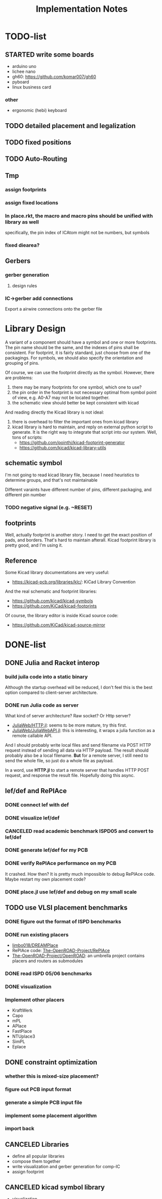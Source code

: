 #+TITLE: Implementation Notes


* TODO-list

** STARTED write some boards

- arduino uno
- lichee nano
- gh60: https://github.com/komar007/gh60
- pyboard
- linux business card

*** other
- ergonomic (hebi) keyboard

** TODO detailed placement and legalization
** TODO fixed positions
** TODO Auto-Routing

** Tmp
*** assign footprints
*** assign fixed locations
*** In place.rkt, the macro and macro pins should be unified with library as well
specifically, the pin index of ICAtom might not be numbers, but symbols
*** fixed diearea?

** Gerbers
*** gerber generation
**** design rules
*** IC->gerber add connections

Export a airwire connections onto the gerber file

* Library Design

A variant of a component should have a symbol and one or more footprints. The
pin name should be the same, and the indexes of pins shall be consistent. For
footprint, it is fairly standard, just choose from one of the packagings. For
symbols, we should also specify the orientation and grouping of pins.

Of course, we can use the footprint directly as the symbol. However, there are
problems:
1. there may be many footprints for one symbol, which one to use?
2. the pin order in the footprint is not necessary optimal from symbol point of
   view, e.g. A0-A7 may not be located together.
3. the schematic view should better be kept consistent with kicad

And reading directly the Kicad library is not ideal:
1. there is overhead to filter the important ones from kicad library
2. kicad library is hard to maintain, and reply on external python script to
   generate. It is the right way to integrate that script into our system. Well,
   tons of scripts:
   - https://github.com/pointhi/kicad-footprint-generator
   - https://github.com/kicad/kicad-library-utils

** schematic symbol

I'm not going to read kicad library file, because I need heuristics to
determine groups, and that's not maintainable

Different varaints have different number of pins, different packaging, and
different pin number

*** TODO negative signal (e.g. ~RESET)

** footprints
Well, actually footprint is another story. I need to get the exact position of
pads, and borders. That's hard to maintain afterall. Kicad footprint library is
pretty good, and I'm using it.

** Reference
Some Kicad library documentations are very useful:
- https://kicad-pcb.org/libraries/klc/: KiCad Library Convention

And the real schematic and footprint libraries:
- https://github.com/kicad/kicad-symbols
- https://github.com/KiCad/kicad-footprints

Of course, the library editor is inside Kicad source code:
- https://github.com/KiCad/kicad-source-mirror



* DONE-list

** DONE Julia and Racket interop
CLOSED: [2020-04-13 Mon 19:05]
*** build juila code into a static binary
Although the startup overhead will be reduced, I don't feel this is the best
option compared to client-server architecture.
*** DONE run Julia code as server
CLOSED: [2020-04-13 Mon 19:04]
What kind of server architecture? Raw socket? Or Http server?

- [[https://github.com/JuliaWeb/HTTP.jl][JuliaWeb/HTTP.jl]]: seems to be more mature, try this first.
- [[https://github.com/JuliaWeb/JuliaWebAPI.jl][JuliaWeb/JuliaWebAPI.jl]]: this is interesting, it wraps a julia function as a
  remote callable API.

And I should probably write local files and send filename via POST HTTP request
instead of sending all data via HTTP payload. The result should probably also be
a local filename.  *But* for a remote server, I still need to send the whole
file, so just do a whole file as payload.

In a word, use *HTTP.jl* to start a remote server that handles HTTP POST
request, and response the result file. Hopefully doing this async.

** lef/def and RePlAce
*** DONE connect lef with def
CLOSED: [2020-04-02 四 18:31]
*** DONE visualize lef/def
CLOSED: [2020-04-02 四 18:31]
*** CANCELED read academic benchmark ISPD05 and convert to lef/def
CLOSED: [2020-04-02 四 19:33]
*** DONE generate lef/def for my PCB
CLOSED: [2020-04-03 五 17:18]
*** DONE verify RePlAce performance on my PCB
CLOSED: [2020-04-03 五 18:15]

It crashed. How then? It is pretty much impossible to debug RePlAce code. Maybe
restart my own placement code?

*** DONE place.jl use lef/def and debug on my small scale
CLOSED: [2020-04-13 Mon 19:05]

** TODO use VLSI placement benchmarks
*** DONE figure out the format of ISPD benchmarks
CLOSED: [2020-03-16 一 21:05]
*** DONE run existing placers
CLOSED: [2020-03-16 一 21:05]
- [[https://github.com/limbo018/DREAMPlace][limbo018/DREAMPlace]]
- RePIAce code: [[https://github.com/The-OpenROAD-Project/RePlAce][The-OpenROAD-Project/RePlAce]]
- [[https://github.com/The-OpenROAD-Project/OpenROAD][The-OpenROAD-Project/OpenROAD]]: an umbrella project contains placers and
  routers as submodules

*** DONE read ISPD 05/06 benchmarks
CLOSED: [2020-03-16 一 22:03]
*** DONE visualization
CLOSED: [2020-03-17 二 00:39]

*** Implement other placers
- KraftWerk
- Capo
- mPL
- APlace
- FastPlace
- NTUplace3
- SimPL
- Eplace

** DONE constraint optimization
CLOSED: [2020-04-13 Mon 19:07]
*** whether this is mixed-size placement?
*** figure out PCB input format
*** generate a simple PCB input file
*** implement some placement algorithm
*** import back

** CANCELED Libraries
CLOSED: [2020-04-13 Mon 19:19]
- define all popular libraries
- compose them together
- write visualization and gerber generation for comp-IC
- assign footprint
** CANCELED kicad symbol library
CLOSED: [2020-04-29 Wed 19:22]
- visualization
- API

For kicad symbol library, the only thing I care about is actually the "pinname
to index" mapping, which is consistent with kicad footprint pin index for
different packagings.

However, different packaging should have different pin index, but one symbol can
have many footprints. How is that possible?

** DONE visualize of placement result on racket side
CLOSED: [2020-04-18 Sat 18:30]

** DONE Unified Libraries
CLOSED: [2020-05-05 Tue 17:32]
- https://github.com/Digi-Key/digikey-kicad-library

*** DONE schematic symbol library
CLOSED: [2020-05-05 Tue 17:32]
- kicad official library should be enough (UPDATE: no)

*** DONE PCB footprint library
CLOSED: [2020-05-05 Tue 17:32]

** auto placement
*** DONE for footprint
CLOSED: [2020-05-05 Tue 21:07]
*** DONE for symbols
CLOSED: [2020-05-05 Tue 21:07]

** Random
*** DONE footprint coordinates system mismatch
CLOSED: [2020-05-06 Wed 13:46]
